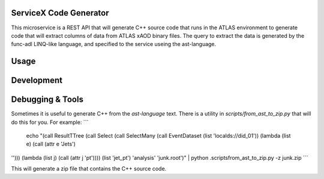 ServiceX Code Generator
-----------------------
This microservice is a REST API that will generate C++ source code that runs in the ATLAS environment to generate code that will extract columns of data from ATLAS xAOD binary files. The query to extract the data is generated by the func-adl LINQ-like language, and specified to the service useing the ast-language.

Usage
-----

Development
-----------

Debugging & Tools
-----------------

Sometimes it is useful to generate C++ from the `ast-language` text. There is a utility in `scripts/from_ast_to_zip.py` that will do this for you. For example:
```
 echo "(call ResultTTree (call Select (call SelectMany (call EventDataset (list 'localds://did_01')) (lambda (list e) (call (attr e 'Jets') 
''))) (lambda (list j) (call (attr j 'pt')))) (list 'jet_pt') 'analysis' 'junk.root')" | python .\scripts\from_ast_to_zip.py -z junk.zip
```

This will generate a zip file that contains the C++ source code.